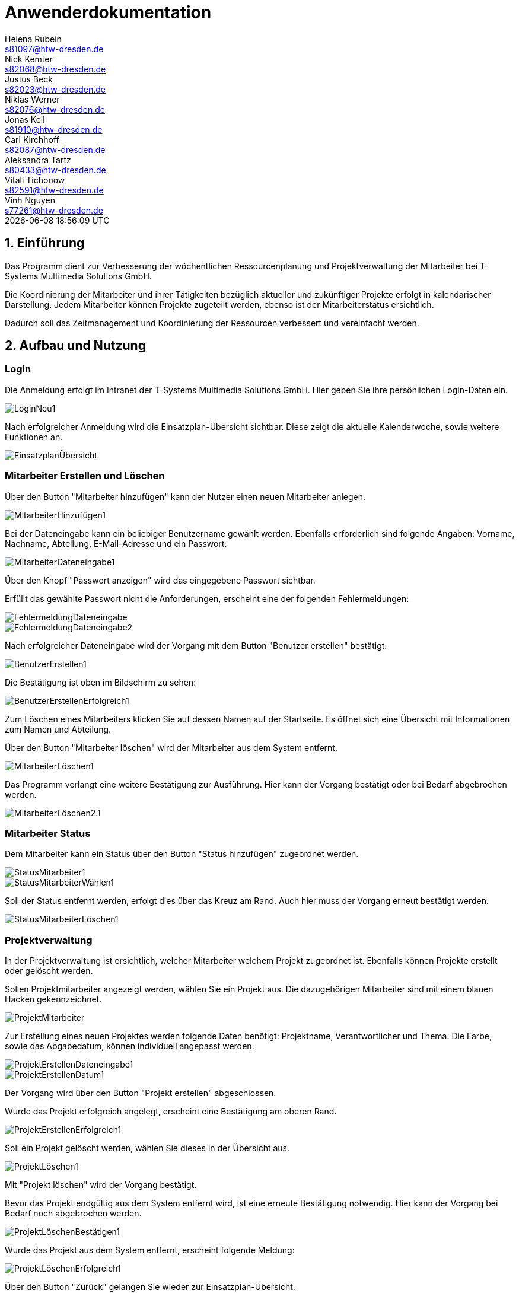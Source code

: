 = Anwenderdokumentation
Helena Rubein <s81097@htw-dresden.de>; Nick Kemter <s82068@htw-dresden.de>; Justus Beck <s82023@htw-dresden.de>; Niklas Werner <s82076@htw-dresden.de>; Jonas Keil <s81910@htw-dresden.de>; Carl Kirchhoff <s82087@htw-dresden.de>; Aleksandra Tartz <s80433@htw-dresden.de>; Vitali Tichonow <s82591@htw-dresden.de>; Vinh Nguyen <s77261@htw-dresden.de>
{localdatetime}
:imagesdir: images
// Platzhalter für weitere Dokumenten-Attribute


== 1. Einführung
Das Programm dient zur Verbesserung der wöchentlichen Ressourcenplanung und Projektverwaltung der Mitarbeiter bei T-Systems Multimedia Solutions GmbH.

Die Koordinierung der Mitarbeiter und ihrer Tätigkeiten bezüglich aktueller und zukünftiger Projekte erfolgt in kalendarischer Darstellung.
Jedem Mitarbeiter können Projekte zugeteilt werden, ebenso ist der Mitarbeiterstatus ersichtlich.

Dadurch soll das Zeitmanagement und Koordinierung der Ressourcen verbessert und vereinfacht werden.

== 2. Aufbau und Nutzung

=== Login
Die Anmeldung erfolgt im Intranet der T-Systems Multimedia Solutions GmbH.
Hier geben Sie ihre persönlichen Login-Daten ein.

image::LoginNeu1.jpg[]

Nach erfolgreicher Anmeldung wird die Einsatzplan-Übersicht sichtbar. Diese zeigt die aktuelle Kalenderwoche, sowie weitere Funktionen an.

image::EinsatzplanÜbersicht.jpg[]

=== Mitarbeiter Erstellen und Löschen
Über den Button "Mitarbeiter hinzufügen" kann der Nutzer einen neuen Mitarbeiter anlegen.

image::MitarbeiterHinzufügen1.jpg[]

Bei der Dateneingabe kann ein beliebiger Benutzername gewählt werden. 
Ebenfalls erforderlich sind folgende Angaben:
Vorname, Nachname, Abteilung, E-Mail-Adresse und ein Passwort.

image::MitarbeiterDateneingabe1.jpg[]

Über den Knopf "Passwort anzeigen" wird das eingegebene Passwort sichtbar.

Erfüllt das gewählte Passwort nicht die Anforderungen, erscheint eine der folgenden Fehlermeldungen:

image::FehlermeldungDateneingabe.jpg[]
image::FehlermeldungDateneingabe2.jpg[]

Nach erfolgreicher Dateneingabe wird der Vorgang mit dem Button "Benutzer erstellen" bestätigt.

image::BenutzerErstellen1.jpg[]

Die Bestätigung ist oben im Bildschirm zu sehen:

image::BenutzerErstellenErfolgreich1.jpg[]

Zum Löschen eines Mitarbeiters klicken Sie auf dessen Namen auf der Startseite. 
Es öffnet sich eine Übersicht mit Informationen zum Namen und Abteilung.

Über den Button "Mitarbeiter löschen" wird der Mitarbeiter aus dem System entfernt. 

image::MitarbeiterLöschen1.jpg[]

Das Programm verlangt eine weitere Bestätigung zur Ausführung. Hier kann der Vorgang bestätigt oder bei Bedarf abgebrochen werden.

image::MitarbeiterLöschen2.1.jpg[]

=== Mitarbeiter Status

Dem Mitarbeiter kann ein Status über den Button "Status hinzufügen" zugeordnet werden.

image::StatusMitarbeiter1.jpg[]

image::StatusMitarbeiterWählen1.jpg[]

Soll der Status entfernt werden, erfolgt dies über das Kreuz am Rand. Auch hier muss der Vorgang erneut bestätigt werden.

image::StatusMitarbeiterLöschen1.jpg[]

=== Projektverwaltung

In der Projektverwaltung ist ersichtlich, welcher Mitarbeiter welchem Projekt zugeordnet ist. Ebenfalls können Projekte erstellt oder gelöscht werden.

Sollen Projektmitarbeiter angezeigt werden, wählen Sie ein Projekt aus. Die dazugehörigen Mitarbeiter sind mit einem blauen Hacken gekennzeichnet.

image::ProjektMitarbeiter.jpg[]

Zur Erstellung eines neuen Projektes werden folgende Daten benötigt:
Projektname, Verantwortlicher und Thema.
Die Farbe, sowie das Abgabedatum, können individuell angepasst werden.

image::ProjektErstellenDateneingabe1.jpg[]
image::ProjektErstellenDatum1.jpg[]

Der Vorgang wird über den Button "Projekt erstellen" abgeschlossen.

Wurde das Projekt erfolgreich angelegt, erscheint eine Bestätigung am oberen Rand.

image::ProjektErstellenErfolgreich1.jpg[]

Soll ein Projekt gelöscht werden, wählen Sie dieses in der Übersicht aus.

image::ProjektLöschen1.jpg[]

Mit "Projekt löschen" wird der Vorgang bestätigt.

Bevor das Projekt endgültig aus dem System entfernt wird, ist eine erneute Bestätigung notwendig. Hier kann der Vorgang bei Bedarf noch abgebrochen werden.

image::ProjektLöschenBestätigen1.jpg[]

Wurde das Projekt aus dem System entfernt, erscheint folgende Meldung:

image::ProjektLöschenErfolgreich1.jpg[]

Über den Button "Zurück" gelangen Sie wieder zur Einsatzplan-Übersicht.

== 3. Allgemeine Informationen

Über das Minus und Plus am unteren Rand kann die aktuelle oder vergangene Kalenderwoche ausgewählt werden. Auch hier ist die Bearbeitung, wie oben beschrieben, möglich.

image::PlusMinus.jpg[]

image::KW26.jpg[]



